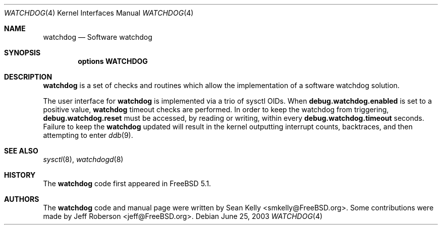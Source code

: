 
.\" Copyright (c) 2003  Sean M. Kelly <smkelly@FreeBSD.org>
.\" All rights reserved.
.\"
.\" Redistribution and use in source and binary forms, with or without
.\" modification, are permitted provided that the following conditions
.\" are met:
.\" 1. Redistributions of source code must retain the above copyright
.\"    notice, this list of conditions and the following disclaimer.
.\" 2. Redistributions in binary form must reproduce the above copyright
.\"    notice, this list of conditions and the following disclaimer in the
.\"    documentation and/or other materials provided with the distribution.
.\"
.\" THIS SOFTWARE IS PROVIDED BY THE REGENTS AND CONTRIBUTORS ``AS IS'' AND
.\" ANY EXPRESS OR IMPLIED WARRANTIES, INCLUDING, BUT NOT LIMITED TO, THE
.\" IMPLIED WARRANTIES OF MERCHANTABILITY AND FITNESS FOR A PARTICULAR PURPOSE
.\" ARE DISCLAIMED.  IN NO EVENT SHALL THE REGENTS OR CONTRIBUTORS BE LIABLE
.\" FOR ANY DIRECT, INDIRECT, INCIDENTAL, SPECIAL, EXEMPLARY, OR CONSEQUENTIAL
.\" DAMAGES (INCLUDING, BUT NOT LIMITED TO, PROCUREMENT OF SUBSTITUTE GOODS
.\" OR SERVICES; LOSS OF USE, DATA, OR PROFITS; OR BUSINESS INTERRUPTION)
.\" HOWEVER CAUSED AND ON ANY THEORY OF LIABILITY, WHETHER IN CONTRACT, STRICT
.\" LIABILITY, OR TORT (INCLUDING NEGLIGENCE OR OTHERWISE) ARISING IN ANY WAY
.\" OUT OF THE USE OF THIS SOFTWARE, EVEN IF ADVISED OF THE POSSIBILITY OF
.\" SUCH DAMAGE.
.\"
.\" $FreeBSD: src/share/man/man4/watchdog.4,v 1.1 2003/06/26 09:50:51 smkelly Exp $
.\"
.Dd June 25, 2003
.Dt WATCHDOG 4
.Os
.Sh NAME
.Nm watchdog
.Nd Software watchdog
.Sh SYNOPSIS
.Cd options WATCHDOG
.Sh DESCRIPTION
.Nm
is a set of checks and routines which allow the implementation of a software
watchdog solution.
.Pp
The user interface for
.Nm
is implemented via a trio of sysctl OIDs.
When
.Li debug.watchdog.enabled
is set to a positive value,
.Nm
timeout checks are performed.
In order to keep the watchdog from triggering,
.Li debug.watchdog.reset
must be accessed,
by reading or writing,
within every
.Li debug.watchdog.timeout
seconds.
Failure to keep the
.Nm
updated will result in the kernel outputting interrupt counts,
backtraces,
and then attempting to enter
.Xr ddb 9 .
.Sh SEE ALSO
.Xr sysctl 8 ,
.Xr watchdogd 8
.Sh HISTORY
The
.Nm
code first appeared in
.Fx 5.1 .
.Sh AUTHORS
.An -nosplit
The
.Nm
code and manual page were written by
.An Sean Kelly Aq smkelly@FreeBSD.org .
Some contributions were made by
.An Jeff Roberson Aq jeff@FreeBSD.org .
